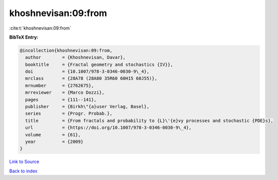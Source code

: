 khoshnevisan:09:from
====================

:cite:t:`khoshnevisan:09:from`

**BibTeX Entry:**

.. code-block:: bibtex

   @incollection{khoshnevisan:09:from,
     author        = {Khoshnevisan, Davar},
     booktitle     = {Fractal geometry and stochastics {IV}},
     doi           = {10.1007/978-3-0346-0030-9\_4},
     mrclass       = {28A78 (28A80 35R60 60H15 60J55)},
     mrnumber      = {2762675},
     mrreviewer    = {Marco Dozzi},
     pages         = {111--141},
     publisher     = {Birkh\"{a}user Verlag, Basel},
     series        = {Progr. Probab.},
     title         = {From fractals and probability to {L}\'{e}vy processes and stochastic {PDE}s},
     url           = {https://doi.org/10.1007/978-3-0346-0030-9\_4},
     volume        = {61},
     year          = {2009}
   }

`Link to Source <https://doi.org/10.1007/978-3-0346-0030-9\_4},>`_


`Back to index <../By-Cite-Keys.html>`_
